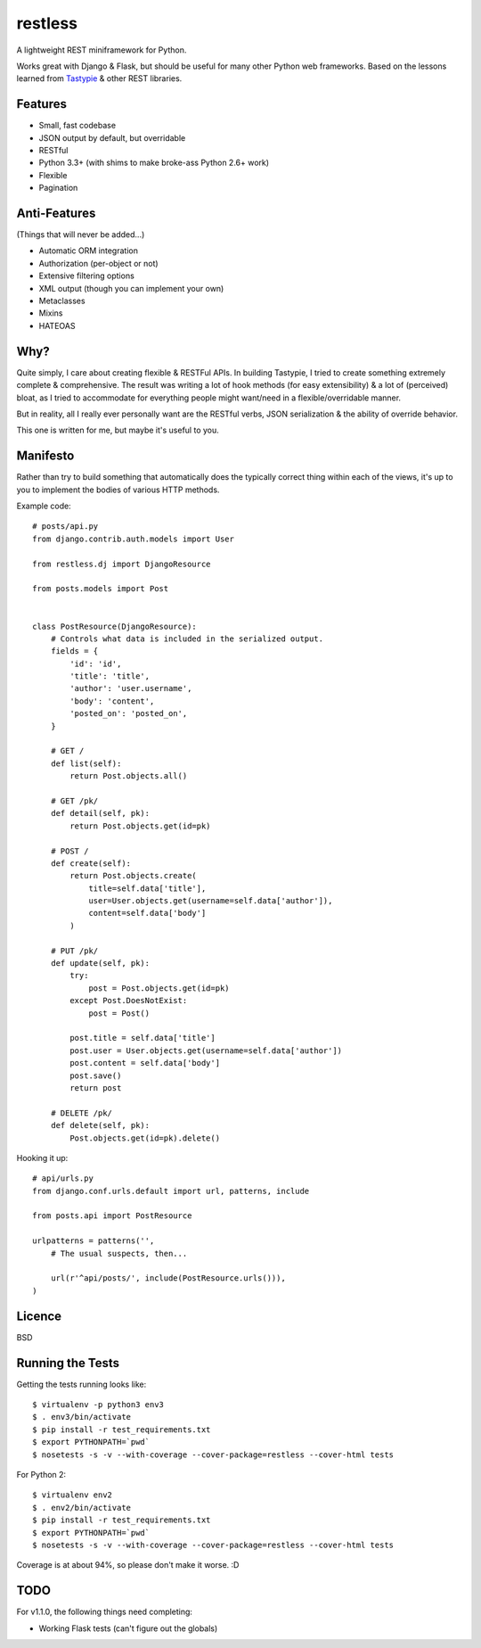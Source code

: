 ========
restless
========

.. image:: https://travis-ci.org/toastdriven/restless.png?branch=master
        :target: https://travis-ci.org/toastdriven/restless

A lightweight REST miniframework for Python.

Works great with Django & Flask, but should be useful for many other Python web
frameworks. Based on the lessons learned from Tastypie_ & other REST libraries.

.. _Tastypie: http://tastypieapi.org/


Features
========

* Small, fast codebase
* JSON output by default, but overridable
* RESTful
* Python 3.3+ (with shims to make broke-ass Python 2.6+ work)
* Flexible
* Pagination


Anti-Features
=============

(Things that will never be added...)

* Automatic ORM integration
* Authorization (per-object or not)
* Extensive filtering options
* XML output (though you can implement your own)
* Metaclasses
* Mixins
* HATEOAS


Why?
====

Quite simply, I care about creating flexible & RESTFul APIs. In building
Tastypie, I tried to create something extremely complete & comprehensive.
The result was writing a lot of hook methods (for easy extensibility) & a lot
of (perceived) bloat, as I tried to accommodate for everything people might
want/need in a flexible/overridable manner.

But in reality, all I really ever personally want are the RESTful verbs, JSON
serialization & the ability of override behavior.

This one is written for me, but maybe it's useful to you.


Manifesto
=========

Rather than try to build something that automatically does the typically
correct thing within each of the views, it's up to you to implement the bodies
of various HTTP methods.

Example code::

    # posts/api.py
    from django.contrib.auth.models import User

    from restless.dj import DjangoResource

    from posts.models import Post


    class PostResource(DjangoResource):
        # Controls what data is included in the serialized output.
        fields = {
            'id': 'id',
            'title': 'title',
            'author': 'user.username',
            'body': 'content',
            'posted_on': 'posted_on',
        }

        # GET /
        def list(self):
            return Post.objects.all()

        # GET /pk/
        def detail(self, pk):
            return Post.objects.get(id=pk)

        # POST /
        def create(self):
            return Post.objects.create(
                title=self.data['title'],
                user=User.objects.get(username=self.data['author']),
                content=self.data['body']
            )

        # PUT /pk/
        def update(self, pk):
            try:
                post = Post.objects.get(id=pk)
            except Post.DoesNotExist:
                post = Post()

            post.title = self.data['title']
            post.user = User.objects.get(username=self.data['author'])
            post.content = self.data['body']
            post.save()
            return post

        # DELETE /pk/
        def delete(self, pk):
            Post.objects.get(id=pk).delete()

Hooking it up::

    # api/urls.py
    from django.conf.urls.default import url, patterns, include

    from posts.api import PostResource

    urlpatterns = patterns('',
        # The usual suspects, then...

        url(r'^api/posts/', include(PostResource.urls())),
    )


Licence
=======

BSD


Running the Tests
=================

Getting the tests running looks like::

    $ virtualenv -p python3 env3
    $ . env3/bin/activate
    $ pip install -r test_requirements.txt
    $ export PYTHONPATH=`pwd`
    $ nosetests -s -v --with-coverage --cover-package=restless --cover-html tests

For Python 2::

    $ virtualenv env2
    $ . env2/bin/activate
    $ pip install -r test_requirements.txt
    $ export PYTHONPATH=`pwd`
    $ nosetests -s -v --with-coverage --cover-package=restless --cover-html tests

Coverage is at about 94%, so please don't make it worse. :D


TODO
====

For v1.1.0, the following things need completing:

* Working Flask tests (can't figure out the globals)
